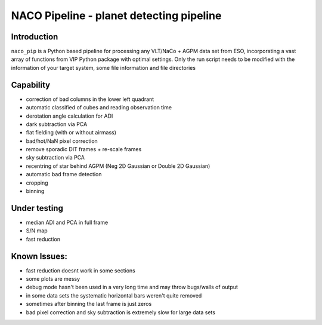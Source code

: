 NACO Pipeline - planet detecting pipeline
=======================================================

Introduction
------------

``naco_pip`` is a Python based pipeline for processing any VLT/NaCo + AGPM data set from ESO, incorporating a vast array of functions from VIP Python package with optimal settings. 
Only the run script needs to be modified with the information of your target system, some file information and file directories

Capability
------------
- correction of bad columns in the lower left quadrant
- automatic classified of cubes and reading observation time
- derotation angle calculation for ADI
- dark subtraction via PCA
- flat fielding (with or without airmass)
- bad/hot/NaN pixel correction
- remove sporadic DIT frames + re-scale frames
- sky subtraction via PCA
- recentring of star behind AGPM (Neg 2D Gaussian or Double 2D Gaussian)
- automatic bad frame detection 
- cropping
- binning 


Under testing
------------
- median ADI and PCA in full frame
- S/N map
- fast reduction


Known Issues:
------------
- fast reduction doesnt work in some sections
- some plots are messy
- debug mode hasn't been used in a very long time and may throw bugs/walls of output
- in some data sets the systematic horizontal bars weren't quite removed
- sometimes after binning the last frame is just zeros
- bad pixel correction and sky subtraction is extremely slow for large data sets
